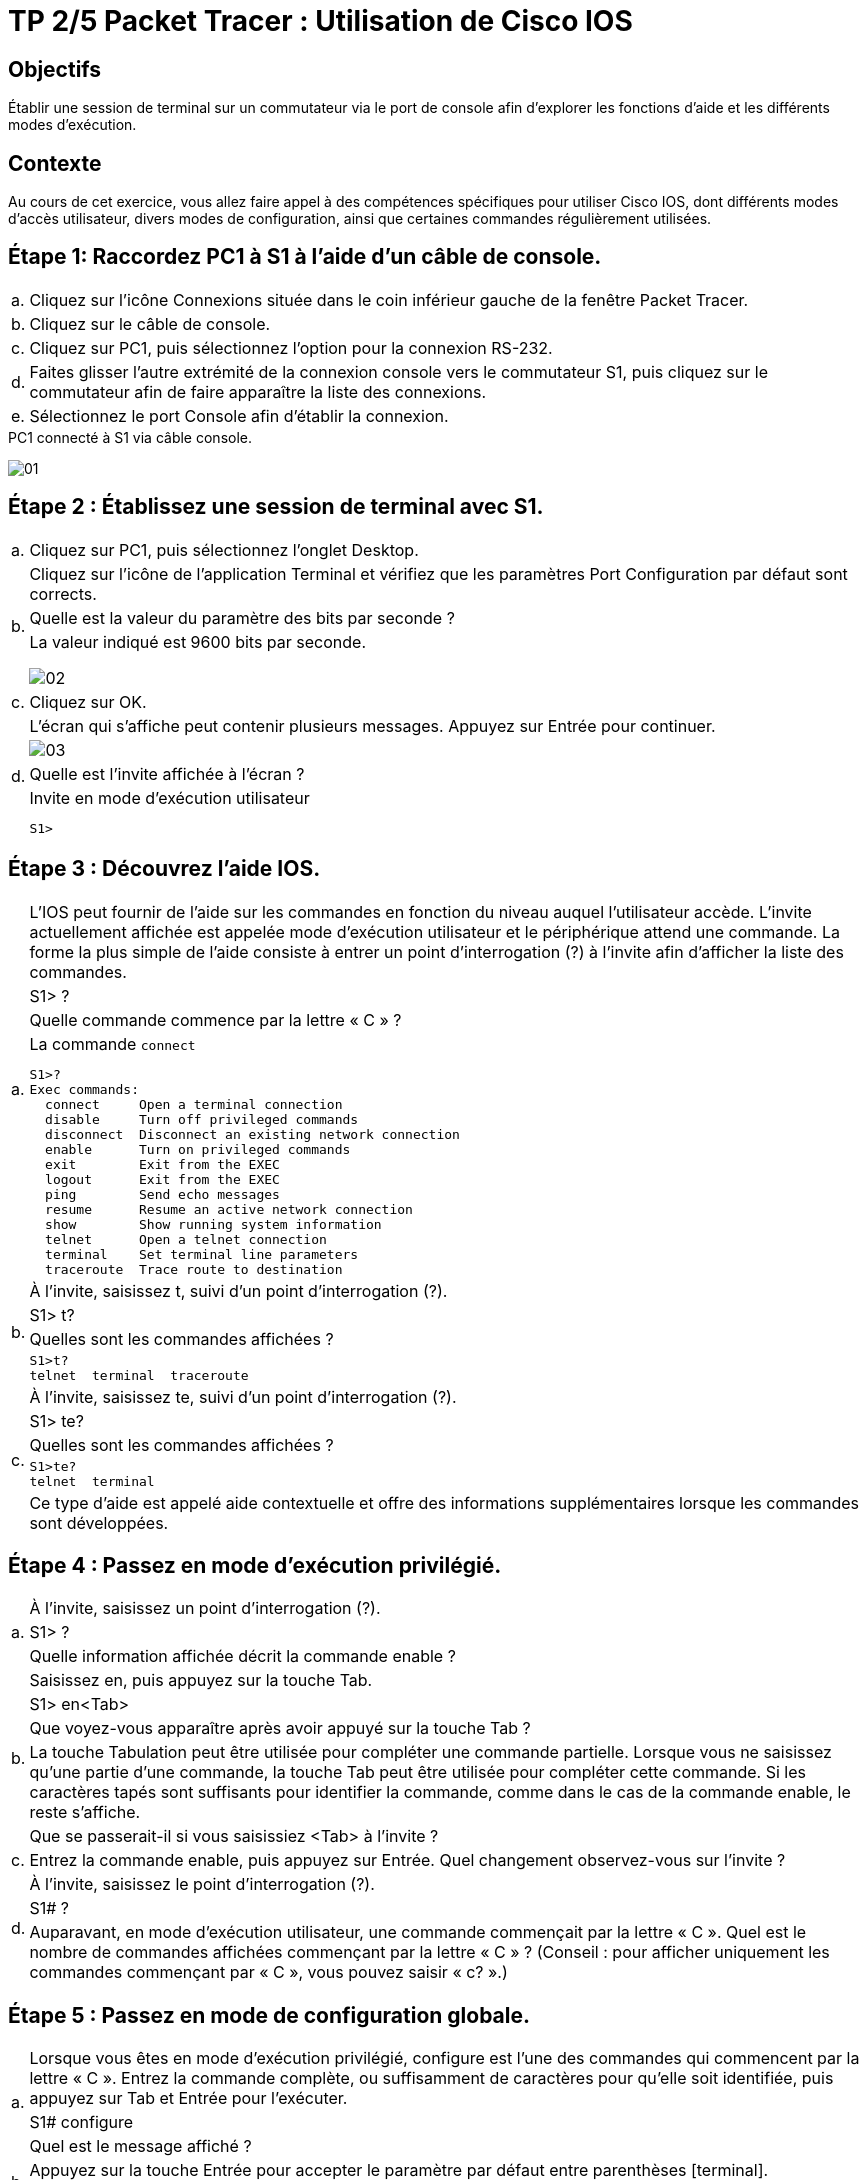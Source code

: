 = TP 2/5 Packet Tracer : Utilisation de Cisco IOS
:navtitle: Utiliser Cisco IOS

== Objectifs

Établir une session de terminal sur un commutateur via le port de console afin d'explorer les fonctions d'aide et les différents modes d'exécution.

== Contexte

Au cours de cet exercice, vous allez faire appel à des compétences spécifiques pour utiliser Cisco IOS, dont différents modes d'accès utilisateur, divers modes de configuration, ainsi que certaines commandes régulièrement utilisées.

== Étape 1:   Raccordez PC1 à S1 à l'aide d'un câble de console.

[frame=none,grid=none,cols="~,~"]
|===
|a.     |Cliquez sur l'icône Connexions située dans le coin inférieur gauche de la fenêtre Packet Tracer.
|b.     |Cliquez sur le câble de console.
|c.     |Cliquez sur PC1, puis sélectionnez l'option pour la connexion RS-232.
|d.     |Faites glisser l'autre extrémité de la connexion console vers le commutateur S1, puis cliquez sur le commutateur afin de faire apparaître la liste des connexions.
|e.     |Sélectionnez le port Console afin d'établir la connexion.
|===

.PC1 connecté à S1 via câble console.
image:tssr2023/modules-07/TP/01_2/01.png[]

== Étape 2 :   Établissez une session de terminal avec S1.

[frame=none,grid=none,cols="~,~"]
|===
|a.     |Cliquez sur PC1, puis sélectionnez l'onglet Desktop.
.3+|b.  |Cliquez sur l'icône de l'application Terminal et vérifiez que les paramètres Port Configuration par défaut sont corrects.
        |Quelle est la valeur du paramètre des bits par seconde ?
a| 
.La valeur indiqué est 9600 bits par seconde.     
image:tssr2023/modules-07/TP/01_2/02.png[]
|c.     |Cliquez sur OK.
.4+|d.     |L'écran qui s'affiche peut contenir plusieurs messages. Appuyez sur Entrée pour continuer.
a| image:tssr2023/modules-07/TP/01_2/03.png[]
|Quelle est l'invite affichée à l'écran ?
a|
.Invite en mode d’exécution utilisateur
----
S1>
----
|===

== Étape 3 :   Découvrez l'aide IOS.

[frame=none,grid=none,cols="~,~"]
|===
.4+|a.     |L'IOS peut fournir de l'aide sur les commandes en fonction du niveau auquel l'utilisateur accède. L'invite actuellement affichée est appelée mode d'exécution utilisateur et le périphérique attend une commande. La forme la plus simple de l'aide consiste à entrer un point d'interrogation (?) à l'invite afin d'afficher la liste des commandes.
           |S1> ?
           |Quelle commande commence par la lettre « C » ?
a|
.La commande `connect`
[source,bash]
----
S1>?
Exec commands:
  connect     Open a terminal connection
  disable     Turn off privileged commands
  disconnect  Disconnect an existing network connection
  enable      Turn on privileged commands
  exit        Exit from the EXEC
  logout      Exit from the EXEC
  ping        Send echo messages
  resume      Resume an active network connection
  show        Show running system information
  telnet      Open a telnet connection
  terminal    Set terminal line parameters
  traceroute  Trace route to destination
----
.4+|b.     |À l'invite, saisissez t, suivi d'un point d'interrogation (?).
           |S1> t?
           |Quelles sont les commandes affichées ?
a|
[source,bash]
----
S1>t?
telnet  terminal  traceroute
----
.5+|c.     |À l'invite, saisissez te, suivi d'un point d'interrogation (?).
           |S1> te?
           |Quelles sont les commandes affichées ?
a|
[source,bash]
----
S1>te?
telnet  terminal
----
|Ce type d'aide est appelé aide contextuelle et offre des informations supplémentaires lorsque les commandes sont développées.
|===

== Étape 4 :   Passez en mode d'exécution privilégié.

[frame=none,grid=none,cols="~,~"]
|===
.3+|a.    |À l'invite, saisissez un point d'interrogation (?).
          |S1> ?
          |Quelle information affichée décrit la commande enable ?
.5+|b.    |Saisissez en, puis appuyez sur la touche Tab.
          |S1> en<Tab>
          |Que voyez-vous apparaître après avoir appuyé sur la touche Tab ?
          |La touche Tabulation peut être utilisée pour compléter une commande partielle. Lorsque vous ne saisissez qu'une partie d'une commande, la touche Tab peut être utilisée pour compléter cette commande. Si les caractères tapés sont suffisants pour identifier la commande, comme dans le cas de la commande enable, le reste s'affiche.
          |Que se passerait-il si vous saisissiez <Tab> à l'invite ?

|c.       |Entrez la commande enable, puis appuyez sur Entrée. Quel changement observez-vous sur l'invite ?

.3+|d.    |À l'invite, saisissez le point d'interrogation (?).
          |S1# ?
          |Auparavant, en mode d'exécution utilisateur, une commande commençait par la lettre « C ». Quel est le nombre de commandes affichées commençant par la lettre « C » ? (Conseil : pour afficher uniquement les commandes commençant par « C », vous pouvez saisir « c? ».)
|===

== Étape 5 :   Passez en mode de configuration globale.

[frame=none,grid=none,cols="~,~"]
|===
.3+|a.     |Lorsque vous êtes en mode d'exécution privilégié, configure est l'une des commandes qui commencent par la lettre « C ». Entrez la commande complète, ou suffisamment de caractères pour qu'elle soit identifiée, puis appuyez sur Tab et Entrée pour l'exécuter.
           |S1# configure
           |Quel est le message affiché ?
.2+|b.     |Appuyez sur la touche Entrée pour accepter le paramètre par défaut entre parenthèses [terminal].
           |Quel changement observez-vous sur l'invite ?
.3+|c.     |Il s'agit du mode de configuration globale. Ce mode sera examiné en détail dans les prochains exercices et à l'occasion des travaux pratiques. Pour l'instant, revenez en mode d'exécution privilégié en saisissant end, exit ou en appuyant sur Ctrl+Z.
           |S1(config)# exit
           |S1#
|===

== Suggestion de barème de notation

[cols="~,~,~,~"]
|===
^.^h|Section d'exercice ^.^h| Emplacement de la question ^.^h| Nombre maximum de points ^.^h| Points obtenus
.5+| Partie 1 : Connexions de base, accès à l'interface en ligne de commande et découverte de l'aide
| Étape 2a | 5 | 
| Étape 2c | 5 |
| Étape 3a | 5 |
| Étape 3b | 5 |
| Étape 3c | 5 |
2.+|Total de la Partie 1 | 25 |
.6+| Partie 2 : Découverte des modes d'exécution
| Étape 1a | 5 |
| Étape 1b | 5 |
| Étape 1c | 5 |
| Étape 1d | 5 |
| Étape 2a | 5 |
| Étape 2b | 5 |
2.+| Total de la Partie 2 | 30 |
2.+|Score relatif à Packet Tracer | 20 |
2.+|Score total | 75 |
|===